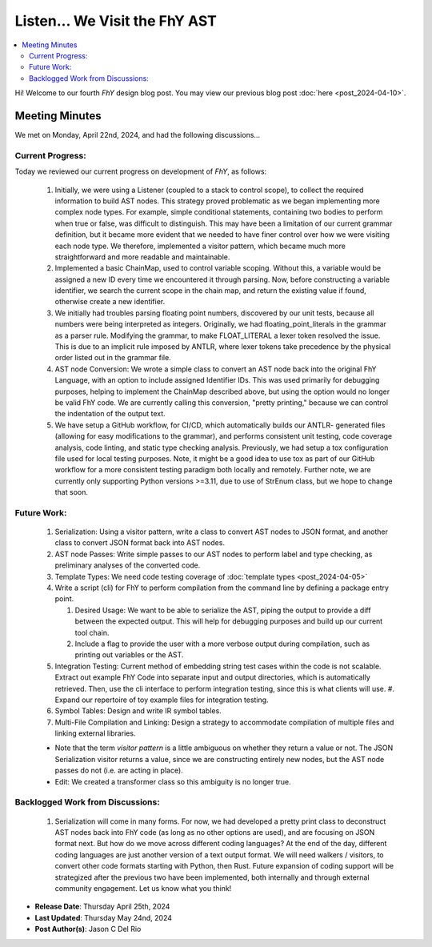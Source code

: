 ################################
 Listen... We Visit the FhY AST
################################

.. contents::
   :local:

Hi! Welcome to our fourth *FhY* design blog post. You may view our previous blog post
:doc:`here <post_2024-04-10>`.

*****************
 Meeting Minutes
*****************

We met on Monday, April 22nd, 2024, and had the following discussions...

Current Progress:
=================

Today we reviewed our current progress on development of *FhY*, as follows:

   #. Initially, we were using a Listener (coupled to a stack to control scope), to
      collect the required information to build AST nodes. This strategy proved
      problematic as we began implementing more complex node types. For example, simple
      conditional statements, containing two bodies to perform when true or false, was
      difficult to distinguish. This may have been a limitation of our current grammar
      definition, but it became more evident that we needed to have finer control over
      how we were visiting each node type. We therefore, implemented a visitor pattern,
      which became much more straightforward and more readable and maintainable.

   #. Implemented a basic ChainMap, used to control variable scoping. Without this, a
      variable would be assigned a new ID every time we encountered it through parsing.
      Now, before constructing a variable identifier, we search the current scope in the
      chain map, and return the existing value if found, otherwise create a new
      identifier.

   #. We initially had troubles parsing floating point numbers, discovered by our unit
      tests, because all numbers were being interpreted as integers. Originally, we had
      floating_point_literals in the grammar as a parser rule. Modifying the grammar, to
      make FLOAT_LITERAL a lexer token resolved the issue. This is due to an implicit
      rule imposed by ANTLR, where lexer tokens take precedence by the physical order
      listed out in the grammar file.

   #. AST node Conversion: We wrote a simple class to convert an AST node back into the
      original FhY Language, with an option to include assigned Identifier IDs. This was
      used primarily for debugging purposes, helping to implement the ChainMap described
      above, but using the option would no longer be valid FhY code. We are currently
      calling this conversion, "pretty printing," because we can control the indentation
      of the output text.

   #. We have setup a GitHub workflow, for CI/CD, which automatically builds our ANTLR-
      generated files (allowing for easy modifications to the grammar), and performs
      consistent unit testing, code coverage analysis, code linting, and static type
      checking analysis. Previously, we had setup a tox configuration file used for
      local testing purposes. Note, it might be a good idea to use tox as part of our
      GitHub workflow for a more consistent testing paradigm both locally and remotely.
      Further note, we are currently only supporting Python versions >=3.11, due to use
      of StrEnum class, but we hope to change that soon.

Future Work:
============

   #. Serialization: Using a visitor pattern, write a class to convert AST nodes to JSON
      format, and another class to convert JSON format back into AST nodes.

   #. AST node Passes: Write simple passes to our AST nodes to perform label and type
      checking, as preliminary analyses of the converted code.

   #. Template Types: We need code testing coverage of :doc:`template types
      <post_2024-04-05>`

   #. Write a script (cli) for FhY to perform compilation from the command line by
      defining a package entry point.

      #. Desired Usage: We want to be able to serialize the AST, piping the output to
         provide a diff between the expected output. This will help for debugging
         purposes and build up our current tool chain.

      #. Include a flag to provide the user with a more verbose output during
         compilation, such as printing out variables or the AST.

   #. Integration Testing: Current method of embedding string test cases within the code
      is not scalable. Extract out example FhY Code into separate input and output
      directories, which is automatically retrieved. Then, use the cli interface to
      perform integration testing, since this is what clients will use. #. Expand our
      repertoire of toy example files for integration testing.

   #. Symbol Tables: Design and write IR symbol tables.

   #. Multi-File Compilation and Linking: Design a strategy to accommodate compilation
      of multiple files and linking external libraries.

   -  Note that the term `visitor pattern` is a little ambiguous on whether they return
      a value or not. The JSON Serialization visitor returns a value, since we are
      constructing entirely new nodes, but the AST node passes do not (i.e. are acting
      in place).

   -  Edit: We created a transformer class so this ambiguity is no longer true.

Backlogged Work from Discussions:
=================================

   #. Serialization will come in many forms. For now, we had developed a pretty print
      class to deconstruct AST nodes back into FhY code (as long as no other options are
      used), and are focusing on JSON format next. But how do we move across different
      coding languages? At the end of the day, different coding languages are just
      another version of a text output format. We will need walkers / visitors, to
      convert other code formats starting with Python, then Rust. Future expansion of
      coding support will be strategized after the previous two have been implemented,
      both internally and through external community engagement. Let us know what you
      think!

-  **Release Date**: Thursday April 25th, 2024
-  **Last Updated**: Thursday May 24nd, 2024
-  **Post Author(s)**: Jason C Del Rio
